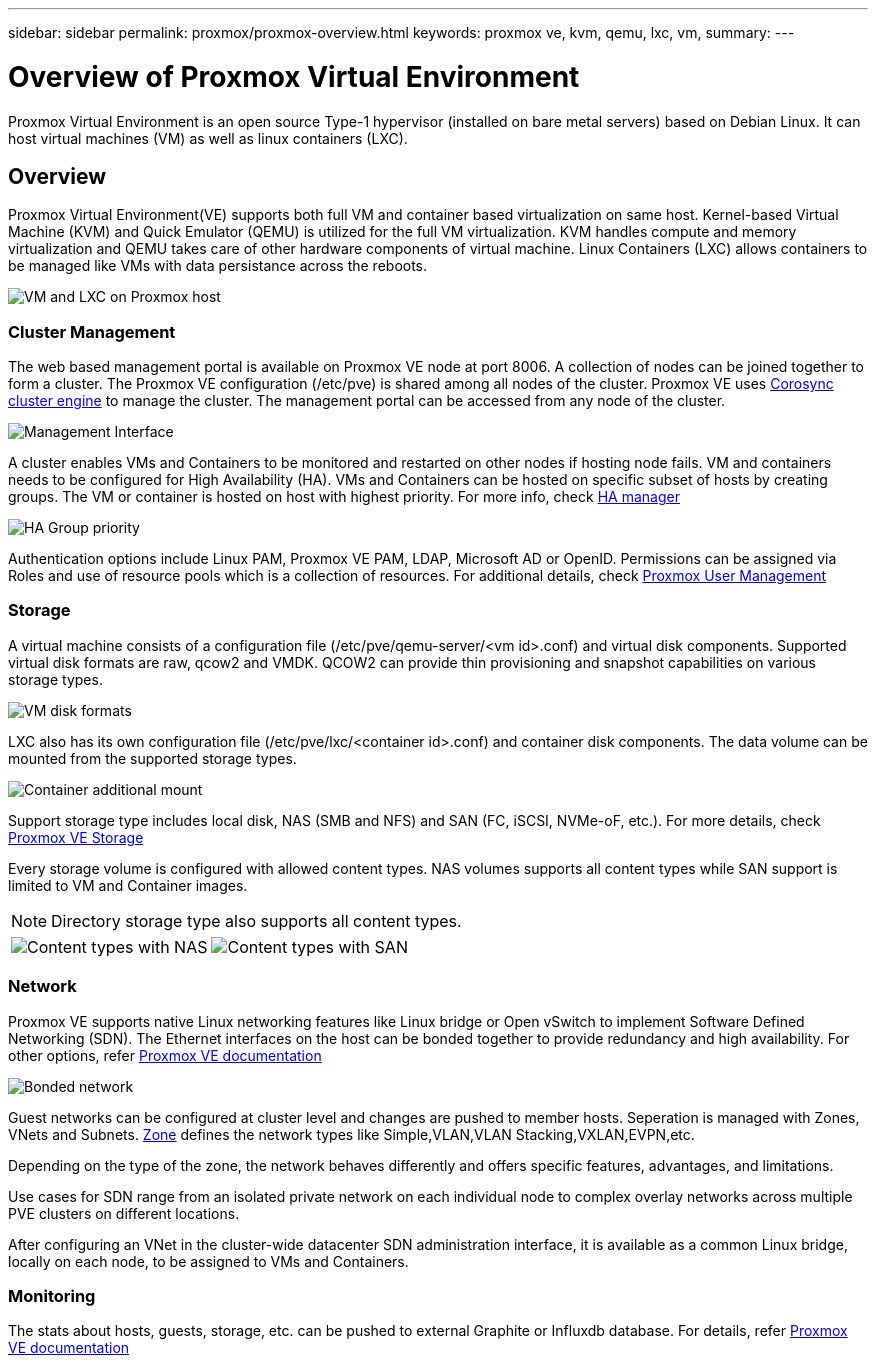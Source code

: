 ---
sidebar: sidebar
permalink: proxmox/proxmox-overview.html
keywords: proxmox ve, kvm, qemu, lxc, vm,
summary:
---

= Overview of Proxmox Virtual Environment
:hardbreaks:
:nofooter:
:icons: font
:linkattrs:
:imagesdir: ./../media/

[.lead]
Proxmox Virtual Environment is an open source Type-1 hypervisor (installed on bare metal servers) based on Debian Linux. It can host virtual machines (VM) as well as linux containers (LXC).

== Overview

Proxmox Virtual Environment(VE) supports both full VM and container based virtualization on same host. Kernel-based Virtual Machine (KVM) and Quick Emulator (QEMU) is utilized for the full VM virtualization. KVM handles compute and memory virtualization and QEMU takes care of other hardware components of virtual machine. Linux Containers (LXC) allows containers to be managed like VMs with data persistance across the reboots. 

image:proxmox-overview-image01.png[VM and LXC on Proxmox host]

=== Cluster Management 

The web based management portal is available on Proxmox VE node at port 8006. A collection of nodes can be joined together to form a cluster. The Proxmox VE configuration (/etc/pve) is shared among all nodes of the cluster. Proxmox VE uses https://pve.proxmox.com/wiki/Cluster_Manager[Corosync cluster engine] to manage the cluster. The management portal can be accessed from any node of the cluster.

image:proxmox-overview-image02.png[Management Interface]

A cluster enables VMs and Containers to be monitored and restarted on other nodes if hosting node fails. VM and containers needs to be configured for High Availability (HA). VMs and Containers can be hosted on specific subset of hosts by creating groups. The VM or container is hosted on host with highest priority. For more info, check https://pve.proxmox.com/wiki/High_Availability[HA manager]

image:proxmox-overview-image03.png[HA Group priority]

Authentication options include Linux PAM, Proxmox VE PAM, LDAP, Microsoft AD or OpenID. Permissions can be assigned via Roles and use of resource pools which is a collection of resources. For additional details, check https://pve.proxmox.com/pve-docs/chapter-pveum.html[Proxmox User Management]

=== Storage

A virtual machine consists of a configuration file (/etc/pve/qemu-server/<vm id>.conf) and virtual disk components. Supported virtual disk formats are raw, qcow2 and VMDK. QCOW2 can provide thin provisioning and snapshot capabilities on various storage types.

image:proxmox-overview-image04.png[VM disk formats]

LXC also has its own configuration file (/etc/pve/lxc/<container id>.conf) and container disk components. The data volume can be mounted from the supported storage types.

image:proxmox-overview-image05.png[Container additional mount]

Support storage type includes local disk, NAS (SMB and NFS) and SAN (FC, iSCSI, NVMe-oF, etc.). For more details, check https://pve.proxmox.com/pve-docs/chapter-pvesm.html[Proxmox VE Storage]

Every storage volume is configured with allowed content types. NAS volumes supports all content types while SAN support is limited to VM and Container images. 

NOTE: Directory storage type also supports all content types.

[frame=none, grid=none]
|====
|image:proxmox-overview-image06.png[Content types with NAS] | image:proxmox-overview-image07.png[Content types with SAN]
|====

=== Network

Proxmox VE supports native Linux networking features like Linux bridge or Open vSwitch to implement Software Defined Networking (SDN). The Ethernet interfaces on the host can be bonded together to provide redundancy and high availability. For other options, refer https://pve.proxmox.com/pve-docs/chapter-sysadmin.html#_choosing_a_network_configuration[Proxmox VE documentation]

image:proxmox-overview-image07.png[Bonded network]

Guest networks can be configured at cluster level and changes are pushed to member hosts. Seperation is managed with Zones, VNets and Subnets. https://pve.proxmox.com/pve-docs/chapter-pvesdn.html[Zone] defines the network types like Simple,VLAN,VLAN Stacking,VXLAN,EVPN,etc.

Depending on the type of the zone, the network behaves differently and offers specific features, advantages, and limitations.

Use cases for SDN range from an isolated private network on each individual node to complex overlay networks across multiple PVE clusters on different locations.

After configuring an VNet in the cluster-wide datacenter SDN administration interface, it is available as a common Linux bridge, locally on each node, to be assigned to VMs and Containers.

=== Monitoring

The stats about hosts, guests, storage, etc. can be pushed to external Graphite or Influxdb database. For details, refer https://pve.proxmox.com/pve-docs/chapter-sysadmin.html#external_metric_server[Proxmox VE documentation]